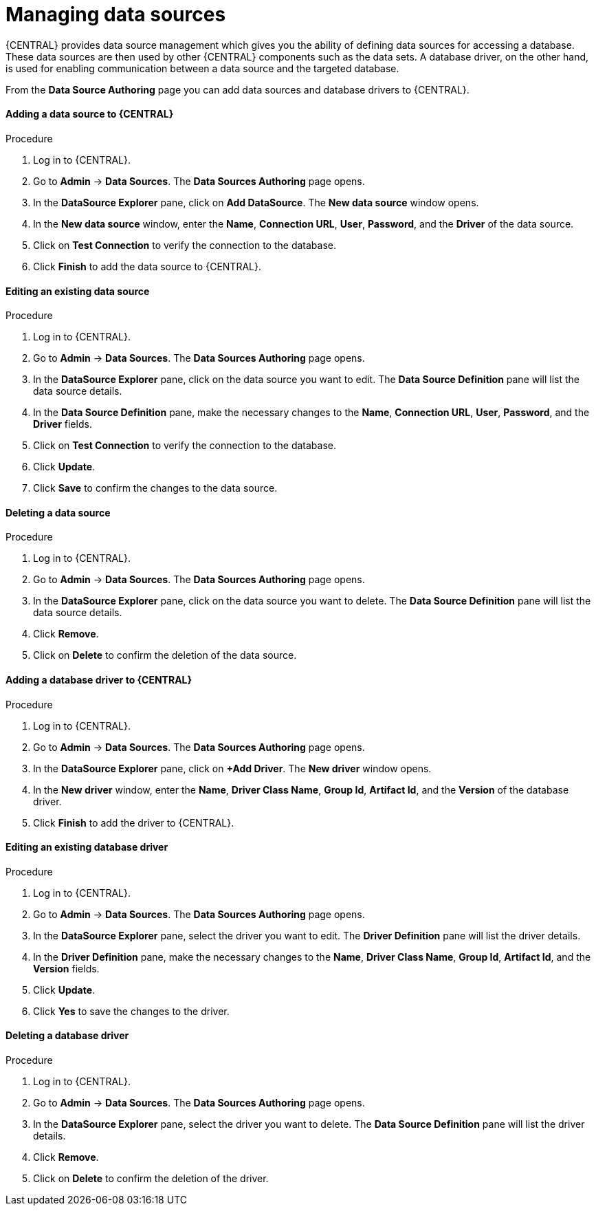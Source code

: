 [id='managing-business-central-data-sources-con']
= Managing data sources

{CENTRAL} provides data source management which gives you the ability of defining data sources for accessing a database. These data sources are then used by other {CENTRAL} components such as the data sets. A database driver, on the other hand, is used for enabling communication between a data source and the targeted database.

From the *Data Source Authoring* page you can add data sources and database drivers to {CENTRAL}.

[float]
==== Adding a data source to {CENTRAL}

.Procedure
. Log in to {CENTRAL}.
. Go to *Admin* -> *Data Sources*. The *Data Sources Authoring* page opens.
. In the *DataSource Explorer* pane, click on *Add DataSource*. The *New data source* window opens.
. In the *New data source* window, enter the *Name*, *Connection URL*, *User*, *Password*, and the *Driver* of the data source.
. Click on *Test Connection* to verify the connection to the database.
. Click *Finish* to add the data source to {CENTRAL}.

[float]
==== Editing an existing data source

.Procedure
. Log in to {CENTRAL}.
. Go to *Admin* -> *Data Sources*. The *Data Sources Authoring* page opens.
. In the *DataSource Explorer* pane, click on the data source you want to edit. The *Data Source Definition* pane will list the data source details.
. In the *Data Source Definition* pane, make the necessary changes to the *Name*, *Connection URL*, *User*, *Password*, and the *Driver* fields.
. Click on *Test Connection* to verify the connection to the database.
. Click *Update*.
. Click *Save* to confirm the changes to the data source.

[float]
==== Deleting a data source

.Procedure
. Log in to {CENTRAL}.
. Go to *Admin* -> *Data Sources*. The *Data Sources Authoring* page opens.
. In the *DataSource Explorer* pane, click on the data source you want to delete. The *Data Source Definition* pane will list the data source details.
. Click *Remove*.
. Click on *Delete* to confirm the deletion of the data source.

[float]
==== Adding a database driver to {CENTRAL}

.Procedure
. Log in to {CENTRAL}.
. Go to *Admin* -> *Data Sources*. The *Data Sources Authoring* page opens.
. In the *DataSource Explorer* pane, click on *+Add Driver*. The *New driver* window opens.
. In the *New driver* window, enter the *Name*, *Driver Class Name*, *Group Id*, *Artifact Id*, and the *Version* of the database driver.
. Click *Finish* to add the driver to {CENTRAL}.

[float]
==== Editing an existing database driver

.Procedure
. Log in to {CENTRAL}.
. Go to *Admin* -> *Data Sources*. The *Data Sources Authoring* page opens.
. In the *DataSource Explorer* pane, select the driver you want to edit. The *Driver Definition* pane will list the driver details.
. In the *Driver Definition* pane, make the necessary changes to the *Name*, *Driver Class Name*, *Group Id*, *Artifact Id*, and the *Version* fields.
. Click *Update*.
. Click *Yes* to save the changes to the driver.

[float]
==== Deleting a database driver

.Procedure
. Log in to {CENTRAL}.
. Go to *Admin* -> *Data Sources*. The *Data Sources Authoring* page opens.
. In the *DataSource Explorer* pane, select the driver you want to delete. The *Data Source Definition* pane will list the driver details.
. Click *Remove*.
. Click on *Delete* to confirm the deletion of the driver.
